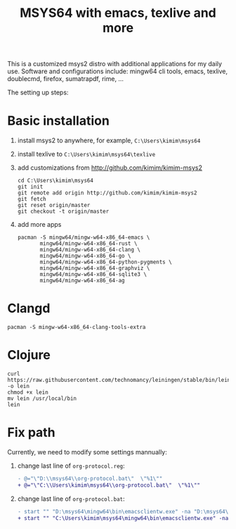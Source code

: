 #+TITLE: MSYS64 with emacs, texlive and more

This is a customized msys2 distro with additional applications for
my daily use. Software and configurations include: mingw64 cli tools, emacs, texlive, doublecmd, firefox, sumatrapdf, rime, ...

The setting up steps:
* Basic installation

1. install msys2 to anywhere, for example, =C:\Users\kimim\msys64=
2. install texlive to =C:\Users\kimim\msys64\texlive=
3. add customizations from http://github.com/kimim/kimim-msys2
   #+begin_src shell
   cd C:\Users\kimim\msys64
   git init
   git remote add origin http://github.com/kimim/kimim-msys2
   git fetch
   git reset origin/master
   git checkout -t origin/master
   #+end_src
4. add more apps
   #+begin_src shell
pacman -S mingw64/mingw-w64-x86_64-emacs \
       mingw64/mingw-w64-x86_64-rust \
       mingw64/mingw-w64-x86_64-clang \
       mingw64/mingw-w64-x86_64-go \
       mingw64/mingw-w64-x86_64-python-pygments \
       mingw64/mingw-w64-x86_64-graphviz \
       mingw64/mingw-w64-x86_64-sqlite3 \
       mingw64/mingw-w64-x86_64-ag
   #+end_src

* Clangd

#+begin_src shell
pacman -S mingw-w64-x86_64-clang-tools-extra
#+end_src

* Clojure

#+begin_src shell
curl https://raw.githubusercontent.com/technomancy/leiningen/stable/bin/lein -o lein
chmod +x lein
mv lein /usr/local/bin
lein
#+end_src

* Fix path

Currently, we need to modify some settings mannually:
1. change last line of =org-protocol.reg=:
   #+begin_src diff
- @="\"D:\\msys64\\org-protocol.bat\"  \"%1\""
+ @="\"C:\\Users\kimim\msys64\\org-protocol.bat\"  \"%1\""
   #+end_src
2. change last line of =org-protocol.bat=:
   #+begin_src diff
- start "" "D:\msys64\mingw64\bin\emacsclientw.exe" -na "D:\msys64\mingw64\bin\runemacs.exe" "%URL%"
+ start "" "C:\Users\kimim\msys64\mingw64\bin\emacsclientw.exe" -na "C:\Users\kimim\msys64\mingw64\bin\runemacs.exe" "%URL%"
   #+end_src
